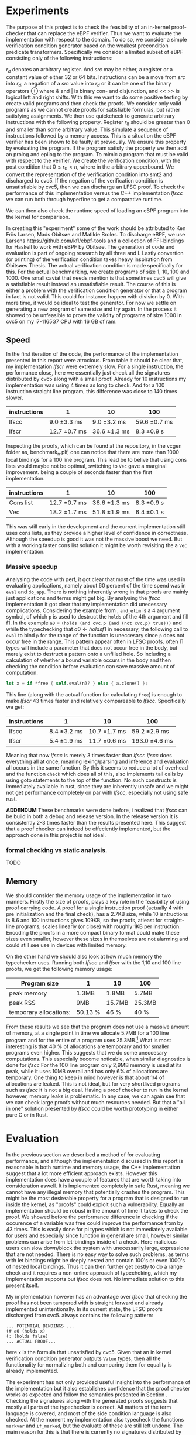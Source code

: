 * Experiments
The purpose of this project is to check the feasibility of an in-kernel proof-checker that can replace the eBPF verifier.
Thus we want to evaluate the implementation with respect to the domain. To do so, we consider a simple verification condition
generator based on the weakest precondition predicate transformers.
Specifically we consider a limited subset of eBPF consisting only of the following instructions:

\begin{align*}
r_d &:= src\\
r_d &:= r_d \oplus src\\
r_d &:= -src\\
\oplus &\in \{+, -, **, /, mod, xor, \&, |, \<\<, \>\> \}
\end{align*}

$r_d$ denotes an arbitrary register. And $src$ may be either, a register or a constant value of either 32 or 64 bits.
Instructions can be a move from $src$ into $r_d$, a negation of a $src$ value into $r_d$ or it can be one of the binary operators \oplus where & and | is binary con- and disjunction, and << >> is logical left and right shifts.
With this we want to do some positive testing by create valid programs and then check the proofs.
We consider only valid programs as we cannot create proofs for satisfiable formulas, but rather satisfying assignments.
We then use quickcheck to generate arbitrary instructions with the following property.
Register $r_8$ should be greater than 0 and smaller than some arbitrary value.
This simulate a sequence of instructions followed by a memory access.
This is a situation the eBPF verifier has been shown to be faulty at previously.
We ensure this property by evaluating the program.
If the program satisfy the property we then add an prolog and epilog to the program.
To mimic a program that must be valid with respect to the verifier.
We create the verification condition, with the post condition that
$0 \le r_0 < n$, where in the arbitrary upperbound.
We convert the representation of the verification condition into smt2 and discharged to cvc5.
If the negation of the verification condition is unsatisfiable by cvc5, then
we can discharge an LFSC proof.
To check the performance of this implementation versus the C++ implementation /lfscc/ we can
run both through hyperfine to get a comparative runtime.

We can then also check the runtime speed of loading an eBPF program into the kernel for comparison.

In creating this "experiment" some of the work should be attributed to
Ken Friis Larsen, Mads Obitsøe and Matilde Broløs.
To discharge eBPF, we use Larsens \url{https://github.com/kfl/ebpf-tools} and a collection
of FFI-bindings for Haskell to work with eBPF by Obitsøe.
The generation of code and evaluation is part of ongoing research by all three and I.
Lastly convertion (or printing) of the verification condition takes heavy inspiration from
Obitsøes Thesis.
The actual verification condition is made specifically for this.
For the actual benchmarking, we create programs of size 1, 10, 100 and 1000.
One small caviat that needs mention is that sometimes cvc5 will give a satisfiable result instead
an unsatisfiable result. The course of this is either a problem with the verification condition generator
or that a program in fact is not valid. This could for instance happen with division by 0.
With more time, it would be ideal to test the generator.
For now we settle on generating a new program of same size and try again.
In the process it showed to be unfeasible to prove the validity of programs of size 1000 in cvc5 on my i7-1165G7 CPU with 16 GB of ram.

** Speed

In the first iteration of the code, the performance of the implementation presented in this report were atrocious.
From table \ref{} it should be clear that, my implementation /lfscr/ were extremely slow.
For a single instruction, the performance close, here we essentially just check all the signatures distributed by cvc5\ref{} along with a small proof.
Already for 10 instructions my implementation was using 4 times as long to check. And for a 100 instruction straight line program, this difference was close to 140 times slower.

| instructions | 1             | 10            | 100           |
|--------------+---------------+---------------+---------------|
| lfscc        | 9.0 \pm 3.3 ms  | 9.0 \pm 3.2 ms  | 59.6 \pm 0.7 ms |
| lfscr        | 12.7 \pm 0.7 ms | 36.6 \pm 1.3 ms | 8.3 \pm 0.9 s   |

Inspecting the proofs, which can be found at the repository, in the vcgen folder as, benchmark_n.plf, one can notice that there are more than 1000 local bindings for a 100 line program. This lead be to belive that using cons lists would maybe not be optimal,
switching to ~Vec~ gave a marginal improvement. being a couple of seconds faster than the first implementation.

| instructions | 1              | 10            | 100         |
|--------------+----------------+---------------+-------------|
| Cons list    | 12.7 \pm 0.7 ms  | 36.6 \pm 1.3 ms | 8.3 \pm 0.9 s |
| Vec          | 18.2 \pm 1.7  ms | 51.8 \pm 1.9 ms | 6.4 \pm 0.1 s |

This was still early in the development and the current implementation still uses cons lists, as they provide a higher level of confidence in correctness.
Although the speedup is good it was not the massive boost we need. But with a working faster cons list solution it might be worth revisiting the a ~Vec~ implementation.

*** Massive speedup
Analysing the code with perf, it got clear that most of the time was used in evaluating applications, namely about 60 percent of the time spend was in ~eval~ and ~do_app~. There is nothing inherently wrong in that proofs are mainly just applications and terms might get big. By analysing the /lfscc/ implementation it got clear that my implementation did unecessary complications.
Considering the example from \ref{}, ~and_elim~ is a 4 argument symbol, of which ~p~ is used to destruct the ~holds~ of the 4th argument and fill f1.
In the example ~a0~ = ~(holds (and cvc.p (and (not cvc.p) true)))~ and while the typechecking that \(a0 \Longleftarrow holds f1\) in necessary, the following call to ~eval~ to bind ~p~ for the range of the function is uneccesary since ~p~ does not occur free in the range.
This pattern appear often in LFSC proofs. often \Pi types will include a parameter that does not occur free in the body, but merely exist to destruct a pattern onto a unfilled hole.
So including a calculation of whether a bound variable occurs in the body and then checking the condition before evaluation can save massive amount of computation.
#+begin_src rust
let x = if *free { self.eval(n)? } else { a.clone() };
#+end_src
This line (along with the actual function for calculating ~free~) is enough to make /lfscr/ 43 times faster and relatively compareable to /lfscc/. Specifically we get:

| instructions | 1            | 10            | 100            |
|--------------+--------------+---------------+----------------|
| lfscc        | 8.4 \pm 3.2 ms | 10.7 \pm 1.7 ms | 59.2 \pm 2.9 ms  |
| lfscr        | 5.4 \pm 1.9 ms | 11.7 \pm 0.6 ms | 193.0 \pm 4.6 ms |

Meaning that now /lfscc/ is merely 3 times faster than /lfscr./
/lfscc/ does everything all at once, meaning lexing/parsing and inference and evaluation all occurs in the same function.
By this it seems to reduce a lot of overhead and the function ~check~ which does all of this, also implements tail calls by
using goto statements to the top of the function.
No such constructs is immediately available in rust, since they are inherently unsafe and we might not get performance completely on par with /lfscc/, especially not using safe rust.

*ADDENDUM*
These benchmarks were done before, i realized that /lfscc/ can be build in both a debug and release version. In the release version it is consistently 2-3 times faster than the results presented here.
This suggest that a proof checker can indeed be effeciently implemented, but the approach done in this project is not ideal.

*** formal checking vs static analysis.
TODO

** Memory
We should consider the memory usage of the implementation in two manners.
Firstly the size of proofs, plays a key role in the feasibility of using proof carrying code.
A proof for a single instruction proof (actually 4 with pre initialization and the final check), has a 2.7KB size, while 10 isntructions is 8.6 and 100 instructions gives
109KB, so the proofs, atleast for straight-line programs, scales linearly (or close) with roughly 1KB per instruction.
Encoding the proofs in a more compact binary format could make these sizes even smaller,
however these sizes in themselves are not alarming and could still see use in devices with limited memory.

On the other hand we should also look at how much memory the typechecker uses.
Running both /lfscc/ and /lfscr/ with the 1,10 and 100 line proofs, we get the following memory usage:

| Program size           | 1       | 10     | 100    |
|------------------------+---------+--------+--------|
| peak memory            | 1.3MB   | 1.8MB  | 5.7MB  |
| peak RSS               | 9MB     | 15.7MB | 25.3MB |
| temporary allocations: | 50.13 % | 46 %   | 40 %   |

From these results we see that the program does not use a massive amount of memory, at a single point in time we allocate 5.7MB for a 100 line program and for the entire of a program uses 25.3MB.\footnote{Note that this memory also include some heaptrack overhead.} What is most interesting is that 40 % of allocations are temporary and for smaller programs even higher.
This suggests that we do some uneccesary computations. This especially become noticable, when similar diagnostics is done for /lfscc/
For the 100 line program only 2,9MB memory is used at its peak, while it uses 10MB overall and has only 6% of allocations are temporary. One thing to keep in mind however is that about 1/4 of allocations are leaked. This is not ideal, but for very shortlived programs such as /lfscc/ it is not a big deal. Having a proof checker to run in the kernel however, memory leaks is problematic.
In any case, we can again see that we can check large proofs without much resources needed.
But that a "all in one" solution presented by /lfscc/ could be worth prototyping in either pure C or in Rust.


* Evaluation
In the previous section we described a method of for evaluating performance,
and although the implementation discussed in this report is reasonable in both runtime and memory usage,
the C++ implementation suggest that a lot more efficient approach exists.
However this implementation does have a couple of features that are worth taking into consideration aswell.
It is implemented completely in safe Rust, meaning we cannot have any illegal memory that potentially crashes the program.
This might be the most desireable property for a program that is designed to run inside the kernel,
as "proofs" could exploit such a vulnerability.
Equally an implementation should be robust in the amount of time it takes to check the proof.
We showed before the performance difference in checking if the occurence of a variable was free could improve the performance from by 43 times.
This is easily done for pi types which is not immediately available for users and especially since function in general are small,
however similar problems can arise from let-bindings inside of a check.
Here malicious users can slow down/block the system with unecessarily large, expressions that are not needed.
There is no easy way to solve such problems, as terms with let bindings might be deeply nested and contain 100's or even 1000's of nested local bindings.
Thus it can then further get costly to do a range check and it requires a non-online approach of typecheking, which my implementation supports but /lfscc/ does not.
No immediate solution to this present itself.


My implementation however has an advantage over /lfscc/ that checking the proof has not been tampered with is
straight forward and already implemented unintentionally.
In its current state, the LFSC proofs discharged from cvc5. always contains the following pattern:
#+begin_src
... POTENTIAL BINDINGS ...
(# a0 (holds x)
(: (holds false)
... ACTUAL PROOF...
#+end_src
here ~x~ is the formula that unsatisfied by cvc5.
Given that an in kernel verification condition generator outputs ~Value~ types, then all the functionality for normalizing both and comparing them for equality is already implemented.

The experiment has not only provided useful insight into the performance of the implementation but it also establishes confidence that the proof checker works as expected and follow the semantics presented in Section \ref{}.
Checking the signatures along with the generated proofs suggests that mostly all parts of the typechecker is correct. All matters of the term language is covered, and most of the side condition language is also checked.
At the moment my implementation also typecheck the functions ~markvar~ and ~if_marked~, but the evaluate of these are still left undone.
The main reason for this is that there is currently no signatures distributed by cvc5 that includes their use and they might in fact be uneccesary.
The sideconditions could be tested more thoroughly as only a single larger tests has been conducted, in the \(P \wedge \neg P\) unsatisfiability proof from \ref{}.
Despite, the example test a large part of the sidecondition language, both constant and program application, match constructs, branching and numerical functions.
One point where the implementation is inherently wrong is the usage of i32's for the representation of integers and rationals, in fact these should be unbounded integers.
This is not a problem for bitvector proofs, but only for arithmetic logics. I have however left the representation as is for now, as i have not been able to find a library that
efficiently implements ubounded integers and rationals.
Even though the implementation does not run in the kernel, the implementation only uses the ~core~ and ~alloc~ crate along with ~nom~, which I have been succesful in compiling and running a simple example of
in a kernel module.
Hence there is nothing theoretical stopping from compiling into the kernel.
The major work in this should be make every allocation fallible by using the ~try_new~ counter parts to ~new~ allocations, and implementation a simple from trait to easily converting allocation errors into
typechecking errors.
Hereby the ~?~ shortcut can be used, and no types should changes as they already implement Result types.

* Is PCC a good idea?
Even with a Rust implementation that shows okay performance, promises memory safety and no unexpected errors that can crash the program, the answer is not definite.
It might still not be feasible to use LFSC for an in kernel proof checker as part of a larger proof carrying code architecture, since a lot of questions are still unanswered.
The eBPF verifier does a lot more than just validating instructions of a bytecode format. It check validity in memory alignment, user-rights, does simple program optimizations, such as deadcode elimination and much more.
Although some of these can be embedded into a proof, code optimizations is inherent to the bytecode not the proof and user-rights should be checked seperately anyway.
None of this discards the use of PCC but merely accept it as an alternative to some of responsibility of the verifier.

The more pressing matter is that of execution time.
Although typechecking LFSC is decidable, it is still a dependent language in which typechecking can invoke evaluation and having this in the kernel essentially means
that untrusted sources may execute code inside the kernel.
LFSC has no recursion (if we regard the fact that sideconditions are, but these must be trusted to terminate) and hence typechecking will be decidable and terminate.
However there is no mechanism stopping a malicious user to construct complex proofs that can block the kernel, not indefinitely, but for a long time, a good old school denial of services.
The verifier solves the matter by only allowing a certain amount of instructions.
This is much easier for eBPF as instructions are atomic, but for applications,
they may be arbitrarily nested and specifying a limit will require deeper analysis.
For instance the LFSC proof for the validity of a 100 line eBPF program has a nesting dept 1850, and this could potentially appear in many let bindings.
If we can reach performance similar to that of /lfscc/ then this problem does not seem to be as big of an issue.
But the performance of the implementation presented here can be problematic.

Despite all this the implementation is rather small and consist of only 2400 lines of code compared to 19000 in the verifier.
Bugs are hence less likely to appear.
